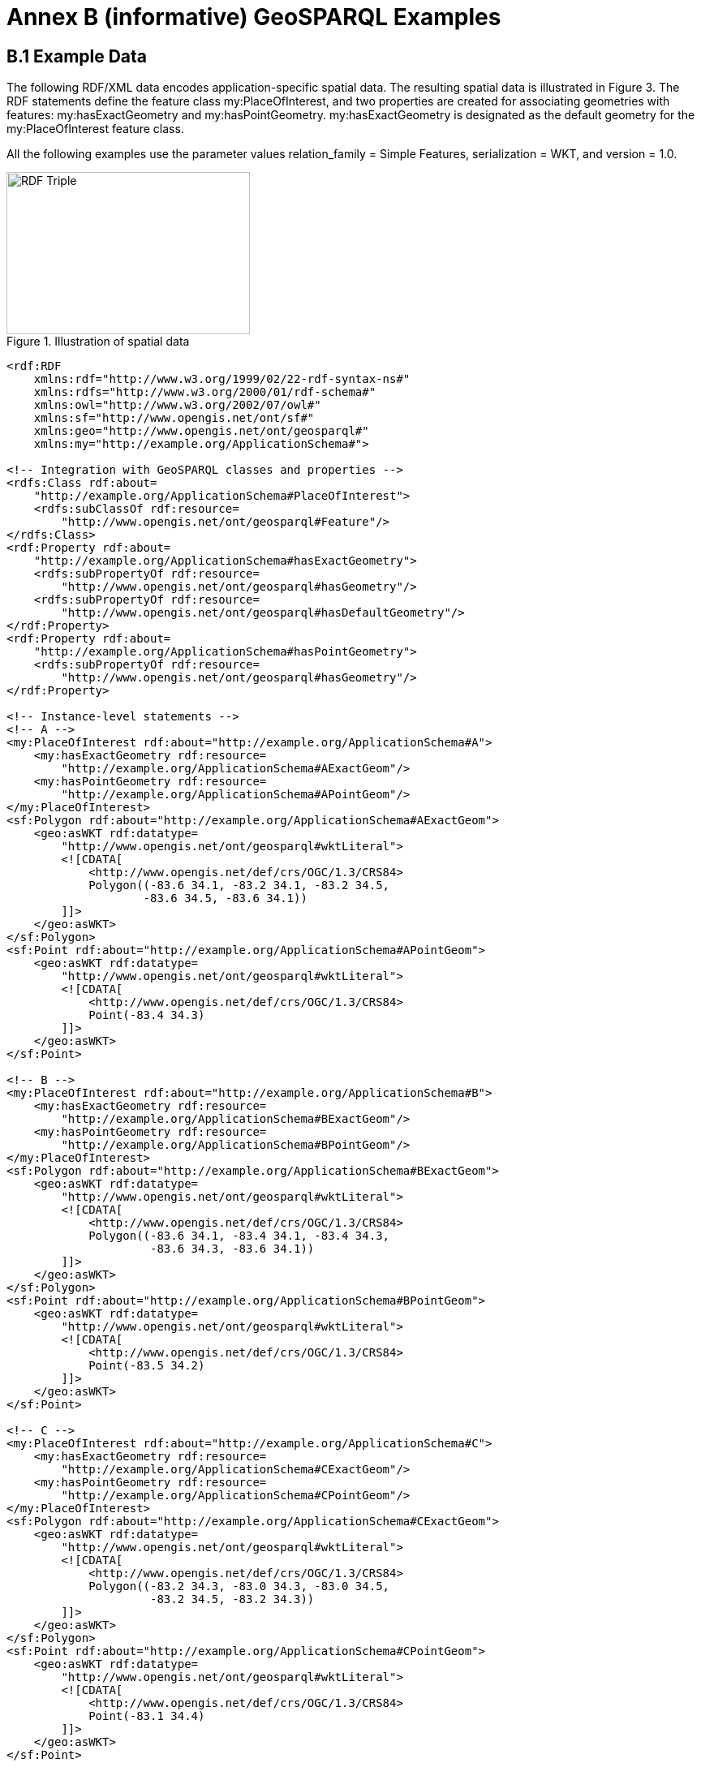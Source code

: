 = Annex B (informative) GeoSPARQL Examples

== B.1 Example Data

The following RDF/XML data encodes application-specific spatial data. The resulting spatial data is illustrated in Figure 3. The RDF statements define the feature class my:PlaceOfInterest, and two properties are created for associating geometries with features: my:hasExactGeometry and my:hasPointGeometry. my:hasExactGeometry is designated as the default geometry for the my:PlaceOfInterest feature class.

All the following examples use the parameter values relation_family = Simple Features, serialization = WKT, and version = 1.0.

[#img-illustration]
.Illustration of spatial data
image::img/03.png[RDF Triple,300,200]

```
<rdf:RDF 
    xmlns:rdf="http://www.w3.org/1999/02/22-rdf-syntax-ns#" 
    xmlns:rdfs="http://www.w3.org/2000/01/rdf-schema#" 
    xmlns:owl="http://www.w3.org/2002/07/owl#" 
    xmlns:sf="http://www.opengis.net/ont/sf#" 
    xmlns:geo="http://www.opengis.net/ont/geosparql#" 
    xmlns:my="http://example.org/ApplicationSchema#">

<!-- Integration with GeoSPARQL classes and properties --> 
<rdfs:Class rdf:about=
    "http://example.org/ApplicationSchema#PlaceOfInterest"> 
    <rdfs:subClassOf rdf:resource=
        "http://www.opengis.net/ont/geosparql#Feature"/>
</rdfs:Class>
<rdf:Property rdf:about= 
    "http://example.org/ApplicationSchema#hasExactGeometry"> 
    <rdfs:subPropertyOf rdf:resource=
        "http://www.opengis.net/ont/geosparql#hasGeometry"/> 
    <rdfs:subPropertyOf rdf:resource=
        "http://www.opengis.net/ont/geosparql#hasDefaultGeometry"/>
</rdf:Property>
<rdf:Property rdf:about= 
    "http://example.org/ApplicationSchema#hasPointGeometry"> 
    <rdfs:subPropertyOf rdf:resource=
        "http://www.opengis.net/ont/geosparql#hasGeometry"/> 
</rdf:Property>

<!-- Instance-level statements -->
<!-- A -->
<my:PlaceOfInterest rdf:about="http://example.org/ApplicationSchema#A">
    <my:hasExactGeometry rdf:resource= 
        "http://example.org/ApplicationSchema#AExactGeom"/>
    <my:hasPointGeometry rdf:resource= 
        "http://example.org/ApplicationSchema#APointGeom"/>
</my:PlaceOfInterest>
<sf:Polygon rdf:about="http://example.org/ApplicationSchema#AExactGeom">
    <geo:asWKT rdf:datatype= 
        "http://www.opengis.net/ont/geosparql#wktLiteral">
        <![CDATA[ 
            <http://www.opengis.net/def/crs/OGC/1.3/CRS84> 
            Polygon((-83.6 34.1, -83.2 34.1, -83.2 34.5,
                    -83.6 34.5, -83.6 34.1))
        ]]>
    </geo:asWKT>
</sf:Polygon>
<sf:Point rdf:about="http://example.org/ApplicationSchema#APointGeom">
    <geo:asWKT rdf:datatype= 
        "http://www.opengis.net/ont/geosparql#wktLiteral">
        <![CDATA[ 
            <http://www.opengis.net/def/crs/OGC/1.3/CRS84> 
            Point(-83.4 34.3)
        ]]>
    </geo:asWKT>
</sf:Point>

<!-- B -->
<my:PlaceOfInterest rdf:about="http://example.org/ApplicationSchema#B">
    <my:hasExactGeometry rdf:resource=
        "http://example.org/ApplicationSchema#BExactGeom"/>
    <my:hasPointGeometry rdf:resource=
        "http://example.org/ApplicationSchema#BPointGeom"/>
</my:PlaceOfInterest>
<sf:Polygon rdf:about="http://example.org/ApplicationSchema#BExactGeom">
    <geo:asWKT rdf:datatype=
        "http://www.opengis.net/ont/geosparql#wktLiteral">
        <![CDATA[
            <http://www.opengis.net/def/crs/OGC/1.3/CRS84>
            Polygon((-83.6 34.1, -83.4 34.1, -83.4 34.3,
                     -83.6 34.3, -83.6 34.1))
        ]]>
    </geo:asWKT>
</sf:Polygon>
<sf:Point rdf:about="http://example.org/ApplicationSchema#BPointGeom">
    <geo:asWKT rdf:datatype=
        "http://www.opengis.net/ont/geosparql#wktLiteral">
        <![CDATA[
            <http://www.opengis.net/def/crs/OGC/1.3/CRS84>
            Point(-83.5 34.2)
        ]]>
    </geo:asWKT>
</sf:Point>

<!-- C -->
<my:PlaceOfInterest rdf:about="http://example.org/ApplicationSchema#C">
    <my:hasExactGeometry rdf:resource=
        "http://example.org/ApplicationSchema#CExactGeom"/>
    <my:hasPointGeometry rdf:resource=
        "http://example.org/ApplicationSchema#CPointGeom"/>
</my:PlaceOfInterest>
<sf:Polygon rdf:about="http://example.org/ApplicationSchema#CExactGeom">
    <geo:asWKT rdf:datatype=
        "http://www.opengis.net/ont/geosparql#wktLiteral">
        <![CDATA[
            <http://www.opengis.net/def/crs/OGC/1.3/CRS84>
            Polygon((-83.2 34.3, -83.0 34.3, -83.0 34.5,
                     -83.2 34.5, -83.2 34.3))
        ]]>
    </geo:asWKT>
</sf:Polygon>
<sf:Point rdf:about="http://example.org/ApplicationSchema#CPointGeom">
    <geo:asWKT rdf:datatype=
        "http://www.opengis.net/ont/geosparql#wktLiteral">
        <![CDATA[
            <http://www.opengis.net/def/crs/OGC/1.3/CRS84>
            Point(-83.1 34.4)
        ]]>
    </geo:asWKT>
</sf:Point>

<!-- D -->
<my:PlaceOfInterest rdf:about="http://example.org/ApplicationSchema#D">
    <my:hasExactGeometry rdf:resource=
        "http://example.org/ApplicationSchema#DExactGeom"/>
    <my:hasPointGeometry rdf:resource=
        "http://example.org/ApplicationSchema#DPointGeom"/>
</my:PlaceOfInterest>
<sf:Polygon rdf:about="http://example.org/ApplicationSchema#DExactGeom">
    <geo:asWKT rdf:datatype=
        "http://www.opengis.net/ont/geosparql#wktLiteral">
        <![CDATA[
            <http://www.opengis.net/def/crs/OGC/1.3/CRS84> 
            Polygon((-83.3 34.0, -83.1 34.0, -83.1 34.2,
                     -83.3 34.2, -83.3 34.0))
        ]]>
    </geo:asWKT>
</sf:Polygon>
<sf:Point rdf:about="http://example.org/ApplicationSchema#DPointGeom">
    <geo:asWKT rdf:datatype=
        "http://www.opengis.net/ont/geosparql#wktLiteral">
        <![CDATA[
            <http://www.opengis.net/def/crs/OGC/1.3/CRS84>
        Point(-83.2 34.1)
        ]]>
    </geo:asWKT>
</sf:Point>

<!-- E -->
<my:PlaceOfInterest rdf:about="http://example.org/ApplicationSchema#E">
    <my:hasExactGeometry rdf:resource=
        "http://example.org/ApplicationSchema#EExactGeom"/>
</my:PlaceOfInterest>
<sf:LineString rdf:about=
    "http://example.org/ApplicationSchema#EExactGeom">
    <geo:asWKT rdf:datatype=
        "http://www.opengis.net/ont/geosparql#wktLiteral">
        <![CDATA[
            <http://www.opengis.net/def/crs/OGC/1.3/CRS84>
            LineString((-83.4 34.0, -83.3 34.3))
        ]]>
    </geo:asWKT>
</sf:LineString>

<!-- F -->
<my:PlaceOfInterest rdf:about="http://example.org/ApplicationSchema#F">
    <my:hasExactGeometry rdf:resource=
        "http://example.org/ApplicationSchema#FExactGeom"/>
</my:PlaceOfInterest>
<sf:Point rdf:about="http://example.org/ApplicationSchema#FExactGeom">
    <geo:asWKT rdf:datatype=
        "http://www.opengis.net/ont/geosparql#wktLiteral">
        <![CDATA[
            <http://www.opengis.net/def/crs/OGC/1.3/CRS84>
        Point(-83.4 34.4)
        ]]>
    </geo:asWKT>
</sf:Point>

</rdf:RDF>
```

== B.2 Example Queries

This Section illustrates the use of GeoSPARQL functions through a series of example queries.

*Example 1*: _Find all features that feature `my:A` contains, where spatial calculations are based on_ `my:hasExactGeometry`.

```
PREFIX my: <http://example.org/ApplicationSchema#>
PREFIX geo: <http://www.opengis.net/ont/geosparql#>
PREFIX geof: <http://www.opengis.net/def/function/geosparql/>

SELECT ?f
WHERE { 
    my:A my:hasExactGeometry ?aGeom .
    ?aGeom geo:asWKT ?aWKT .
    ?f my:hasExactGeometry ?fGeom .
    ?fGeom geo:asWKT ?fWKT .
    FILTER (geof:sfContains(?aWKT, ?fWKT) &&
            !sameTerm(?aGeom, ?fGeom))
)
```

*Result*:
|===
|*?f*

|`my:B`
|`my:F`
|===

*Example 2*: _Find all features that are within a transient bounding box geometry, where spatial calculations are based on_ `my:hasPointGeometry`.

```
PREFIX my: <http://example.org/ApplicationSchema#>
PREFIX geo: <http://www.opengis.net/ont/geosparql#>
PREFIX geof: <http://www.opengis.net/def/function/geosparql/>

SELECT ?f
WHERE { ?f my:hasPointGeometry ?fGeom .
        ?fGeom geo:asWKT ?fWKT . 
        FILTER (geof:sfWithin(?fWKT,
                "<http://www.opengis.net/def/crs/OGC/1.3/CRS84> 
                Polygon ((-83.4 34.0, -83.1 34.0,
                          -83.1 34.2, -83.4 34.2,
                          -83.4 34.0))"^^geo:wktLiteral))
)
```

*Result*:
|===
|*?f*

|`my:D`
|===

*Example 3*: _Find all features that touch the union of feature `my:A` and feature `my:D`,
where computations are based on_ `my:hasExactGeometry`.

```
PREFIX my: <http://example.org/ApplicationSchema#>
PREFIX geo: <http://www.opengis.net/ont/geosparql#>
PREFIX geof: <http://www.opengis.net/def/function/geosparql/>

SELECT ?f
WHERE { ?f my:hasExactGeometry ?fGeom .
        ?fGeom geo:asWKT ?fWKT .
        my:A my:hasExactGeometry ?aGeom . 
        ?aGeom geo:asWKT ?aWKT .
        ?my:D my:hasExactGeometry ?dGeom . 
        ?dGeom geo:asWKT ?dWKT .
        FILTER (geof:sfTouches(?fWKT,
                geof:union(?aWKT, ?dWKT)))
}
```

*Result*:
|===
|*?f*

|`my:C`
|===

*Example 4*: _Find the 3 closest features to feature my:C, where computations are based on_ `my:hasExactGeometry`.

```
PREFIX uom: <http://www.opengis.net/def/uom/OGC/1.0/> 
PREFIX my: <http://example.org/ApplicationSchema#>
PREFIX geo: <http://www.opengis.net/ont/geosparql#>
PREFIX geof: <http://www.opengis.net/def/geosparql/function>

SELECT ?f
WHERE { my:C my:hasExactGeometry ?cGeom .
        ?cGeom geo:asWKT ?cWKT .
        ?f my:hasExactGeometry ?fGeom . ?fGeom geo:asWKT ?fWKT .
        FILTER (?fGeom != ?cGeom) }
ORDER BY ASC (geof:distance(?cWKT, ?fWKT,
              uom:metre)) 
LIMIT 3
```

*Result*:
|===
|*?f*

|`my:A`
|`my:D`
|`my:E`
|===

== B.3 Example Rule Application

This section illustrates the query transformation strategy for implementing GeoSPARQL rules.

*Example 5*: _Find all features or geometries that overlap feature_ `my:A`.

*Original Query*:

```
PREFIX geo: <http://www.opengis.net/ont/geosparql#>

SELECT ?f
WHERE { ?f geo:sfOverlaps my:A }
```

*Transformed Query (application of transformation rule geor:sfOverlaps)*:

```
PREFIX my: <http://example.org/ApplicationSchema#>
PREFIX geo: <http://www.opengis.net/ont/geosparql#>
PREFIX geof: <http://www.opengis.net/def/function/geosparql/>

SELECT ?f
WHERE { { # check for asserted statement
          ?f geo:sfOverlaps my:A } 
        UNION
        { # feature – feature
          ?f geo:hasDefaultGeometry ?fGeom . 
          ?fGeom geo:asWKT ?fSerial .
          my:A geo:hasDefaultGeometry ?aGeom .
          ?aGeom geo:asWKT ?aSerial .
          FILTER (geof:sfOverlaps(?fSerial, ?aSerial)) } 
        UNION
        { # feature – geometry
          ?f geo:hasDefaultGeometry ?fGeom .
          ?fGeom geo:asWKT ?fSerial .
          my:A geo:asWKT ?aSerial .
          FILTER (geof:sfOverlaps(?fSerial, ?aSerial)) }
        UNION
        { # geometry – feature
          ?f geo:asWKT ?fSerial .
          my:A geo:hasDefaultGeometry ?aGeom .
          ?aGeom geo:asWKT ?aSerial .
          FILTER (geof:sfOverlaps(?fSerial, ?aSerial)) }
        UNION
        { # geometry – geometry
          ?f geo:hasDefaultGeometry ?fGeom . 
          ?fGeom geo:asWKT ?fSerial .
          my:A geo:hasDefaultGeometry ?aGeom . 
          ?aGeom geo:asWKT ?aSerial .
          FILTER (geof:sfOverlaps(?fSerial, ?aSerial)) } 
}
```

*Result*:
|===
|*?f*

|`my:D`
|`my:DExactGeom`
|`my:E`
|`my:EExactGeom`
|===
